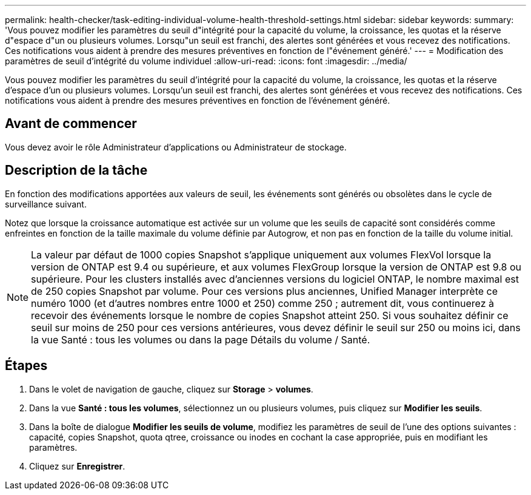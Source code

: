 ---
permalink: health-checker/task-editing-individual-volume-health-threshold-settings.html 
sidebar: sidebar 
keywords:  
summary: 'Vous pouvez modifier les paramètres du seuil d"intégrité pour la capacité du volume, la croissance, les quotas et la réserve d"espace d"un ou plusieurs volumes. Lorsqu"un seuil est franchi, des alertes sont générées et vous recevez des notifications. Ces notifications vous aident à prendre des mesures préventives en fonction de l"événement généré.' 
---
= Modification des paramètres de seuil d'intégrité du volume individuel
:allow-uri-read: 
:icons: font
:imagesdir: ../media/


[role="lead"]
Vous pouvez modifier les paramètres du seuil d'intégrité pour la capacité du volume, la croissance, les quotas et la réserve d'espace d'un ou plusieurs volumes. Lorsqu'un seuil est franchi, des alertes sont générées et vous recevez des notifications. Ces notifications vous aident à prendre des mesures préventives en fonction de l'événement généré.



== Avant de commencer

Vous devez avoir le rôle Administrateur d'applications ou Administrateur de stockage.



== Description de la tâche

En fonction des modifications apportées aux valeurs de seuil, les événements sont générés ou obsolètes dans le cycle de surveillance suivant.

Notez que lorsque la croissance automatique est activée sur un volume que les seuils de capacité sont considérés comme enfreintes en fonction de la taille maximale du volume définie par Autogrow, et non pas en fonction de la taille du volume initial.

[NOTE]
====
La valeur par défaut de 1000 copies Snapshot s'applique uniquement aux volumes FlexVol lorsque la version de ONTAP est 9.4 ou supérieure, et aux volumes FlexGroup lorsque la version de ONTAP est 9.8 ou supérieure. Pour les clusters installés avec d'anciennes versions du logiciel ONTAP, le nombre maximal est de 250 copies Snapshot par volume. Pour ces versions plus anciennes, Unified Manager interprète ce numéro 1000 (et d'autres nombres entre 1000 et 250) comme 250 ; autrement dit, vous continuerez à recevoir des événements lorsque le nombre de copies Snapshot atteint 250. Si vous souhaitez définir ce seuil sur moins de 250 pour ces versions antérieures, vous devez définir le seuil sur 250 ou moins ici, dans la vue Santé : tous les volumes ou dans la page Détails du volume / Santé.

====


== Étapes

. Dans le volet de navigation de gauche, cliquez sur *Storage* > *volumes*.
. Dans la vue *Santé : tous les volumes*, sélectionnez un ou plusieurs volumes, puis cliquez sur *Modifier les seuils*.
. Dans la boîte de dialogue *Modifier les seuils de volume*, modifiez les paramètres de seuil de l'une des options suivantes : capacité, copies Snapshot, quota qtree, croissance ou inodes en cochant la case appropriée, puis en modifiant les paramètres.
. Cliquez sur *Enregistrer*.

